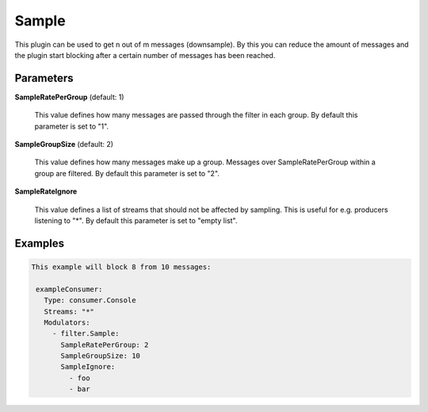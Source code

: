 .. Autogenerated by Gollum RST generator (docs/generator/*.go)

Sample
======

This plugin can be used to get n out of m messages (downsample).
By this you can reduce the amount of messages and the plugin start blocking
after a certain number of messages has been reached.




Parameters
----------

**SampleRatePerGroup** (default: 1)

  This value defines how many messages are passed through
  the filter in each group.
  By default this parameter is set to "1".
  
  

**SampleGroupSize** (default: 2)

  This value defines how many messages make up a group. Messages over
  SampleRatePerGroup within a group are filtered.
  By default this parameter is set to "2".
  
  

**SampleRateIgnore**

  This value defines a list of streams that should not be affected by
  sampling. This is useful for e.g. producers listening to "*".
  By default this parameter is set to "empty list".
  
  

Examples
--------

.. code-block:: yaml

	This example will block 8 from 10 messages:
	
	 exampleConsumer:
	   Type: consumer.Console
	   Streams: "*"
	   Modulators:
	     - filter.Sample:
	       SampleRatePerGroup: 2
	       SampleGroupSize: 10
	       SampleIgnore:
	         - foo
	         - bar
	
	



